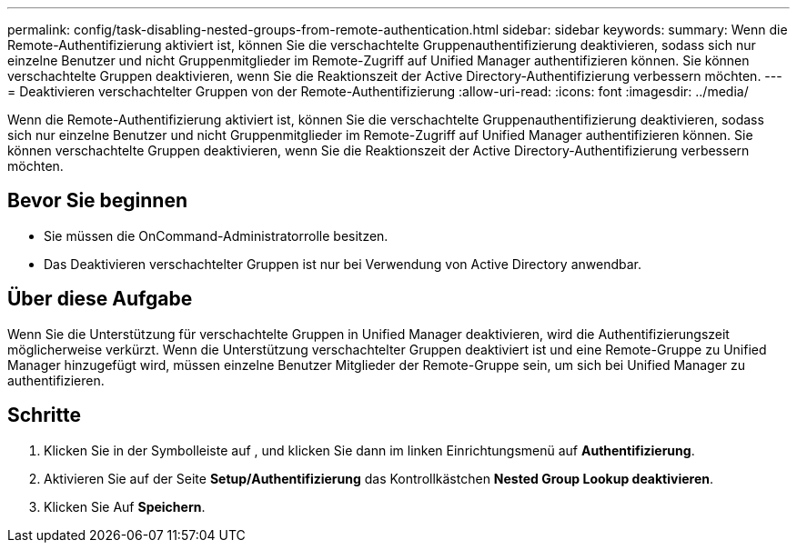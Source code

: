 ---
permalink: config/task-disabling-nested-groups-from-remote-authentication.html 
sidebar: sidebar 
keywords:  
summary: Wenn die Remote-Authentifizierung aktiviert ist, können Sie die verschachtelte Gruppenauthentifizierung deaktivieren, sodass sich nur einzelne Benutzer und nicht Gruppenmitglieder im Remote-Zugriff auf Unified Manager authentifizieren können. Sie können verschachtelte Gruppen deaktivieren, wenn Sie die Reaktionszeit der Active Directory-Authentifizierung verbessern möchten. 
---
= Deaktivieren verschachtelter Gruppen von der Remote-Authentifizierung
:allow-uri-read: 
:icons: font
:imagesdir: ../media/


[role="lead"]
Wenn die Remote-Authentifizierung aktiviert ist, können Sie die verschachtelte Gruppenauthentifizierung deaktivieren, sodass sich nur einzelne Benutzer und nicht Gruppenmitglieder im Remote-Zugriff auf Unified Manager authentifizieren können. Sie können verschachtelte Gruppen deaktivieren, wenn Sie die Reaktionszeit der Active Directory-Authentifizierung verbessern möchten.



== Bevor Sie beginnen

* Sie müssen die OnCommand-Administratorrolle besitzen.
* Das Deaktivieren verschachtelter Gruppen ist nur bei Verwendung von Active Directory anwendbar.




== Über diese Aufgabe

Wenn Sie die Unterstützung für verschachtelte Gruppen in Unified Manager deaktivieren, wird die Authentifizierungszeit möglicherweise verkürzt. Wenn die Unterstützung verschachtelter Gruppen deaktiviert ist und eine Remote-Gruppe zu Unified Manager hinzugefügt wird, müssen einzelne Benutzer Mitglieder der Remote-Gruppe sein, um sich bei Unified Manager zu authentifizieren.



== Schritte

. Klicken Sie in der Symbolleiste auf *image:../media/clusterpage-settings-icon.gif[""]*, und klicken Sie dann im linken Einrichtungsmenü auf *Authentifizierung*.
. Aktivieren Sie auf der Seite *Setup/Authentifizierung* das Kontrollkästchen *Nested Group Lookup deaktivieren*.
. Klicken Sie Auf *Speichern*.

